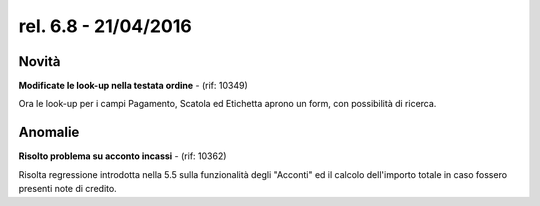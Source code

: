 rel. 6.8 - 21/04/2016
=====================

Novità
------

**Modificate le look-up nella testata ordine** - (rif: 10349)

Ora le look-up per i campi Pagamento, Scatola ed Etichetta aprono un form, con possibilità di ricerca.


Anomalie
--------

**Risolto problema su acconto incassi** - (rif: 10362)

Risolta regressione introdotta nella 5.5 sulla funzionalità degli "Acconti" ed il calcolo dell'importo totale in caso fossero presenti note di credito.
